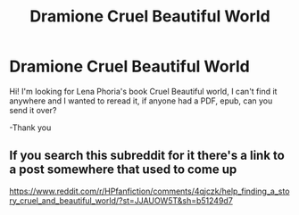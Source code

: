 #+TITLE: Dramione Cruel Beautiful World

* Dramione Cruel Beautiful World
:PROPERTIES:
:Author: RainVolde
:Score: 1
:DateUnix: 1530879288.0
:DateShort: 2018-Jul-06
:FlairText: Fic Search
:END:
Hi! I'm looking for Lena Phoria's book Cruel Beautiful world, I can't find it anywhere and I wanted to reread it, if anyone had a PDF, epub, can you send it over?

-Thank you


** If you search this subreddit for it there's a link to a post somewhere that used to come up

[[https://www.reddit.com/r/HPfanfiction/comments/4qjczk/help_finding_a_story_cruel_and_beautiful_world/?st=JJAUOW5T&sh=b51249d7]]
:PROPERTIES:
:Author: tectonictigress
:Score: 1
:DateUnix: 1530934159.0
:DateShort: 2018-Jul-07
:END:
